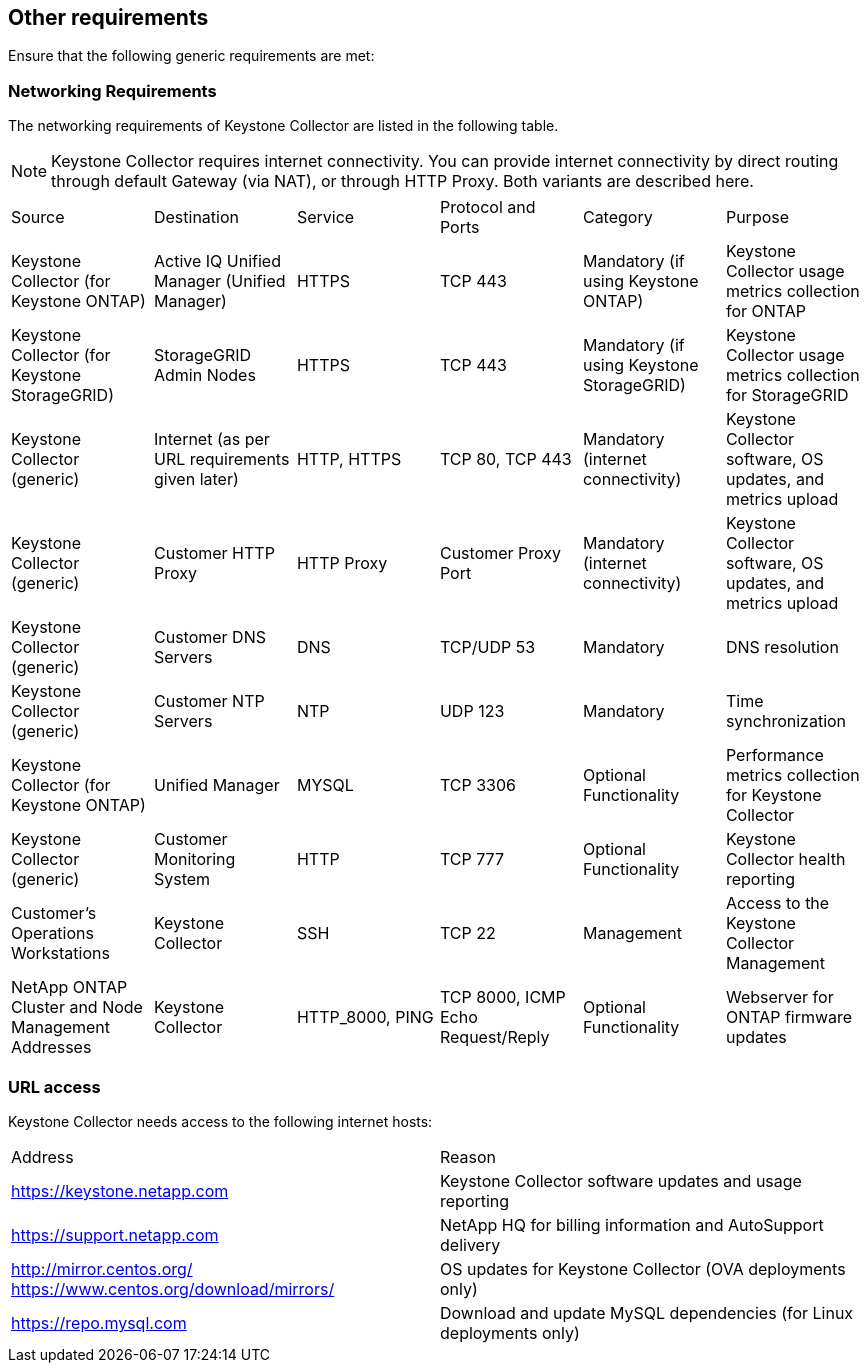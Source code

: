 == Other requirements

Ensure that the following generic requirements are met:

=== Networking Requirements

The networking requirements of Keystone Collector are listed in the following table.

[NOTE]
Keystone Collector requires internet connectivity. You can provide internet connectivity by direct routing through default Gateway (via NAT), or through HTTP Proxy. Both variants are described here.

|===

|Source |Destination |Service |Protocol and Ports |Category |Purpose

a|Keystone Collector (for Keystone ONTAP)
a|Active IQ Unified Manager (Unified Manager)
a|HTTPS
a|TCP 443
a|Mandatory (if using Keystone ONTAP)
a|Keystone Collector usage metrics collection for ONTAP
a|Keystone Collector (for Keystone StorageGRID)
a|StorageGRID Admin Nodes
a|HTTPS
a|TCP 443
a|Mandatory (if using Keystone StorageGRID)
a|Keystone Collector usage metrics collection for StorageGRID
a|Keystone Collector (generic)
a|Internet (as per URL requirements given later)
a|HTTP, HTTPS
a|TCP 80, TCP 443
a|Mandatory (internet connectivity)
a|Keystone Collector software, OS updates, and metrics upload
a|Keystone Collector (generic)
a|Customer HTTP Proxy
a|HTTP Proxy 
a|Customer Proxy Port
a|Mandatory (internet connectivity)
a|Keystone Collector software, OS updates, and metrics upload
a|Keystone Collector (generic)
a|Customer DNS Servers
a|DNS
a|TCP/UDP 53
a|Mandatory 
a|DNS resolution
a|Keystone Collector (generic)
a|Customer NTP Servers
a|NTP
a|UDP 123
a|Mandatory
a|Time synchronization
a|Keystone Collector (for Keystone ONTAP)
a|Unified Manager
a|MYSQL
a|TCP 3306
a|Optional Functionality
a|Performance metrics collection for Keystone Collector
a|Keystone Collector (generic)
a|Customer Monitoring System
a|HTTP
a|TCP 777
a|Optional Functionality
a|Keystone Collector health reporting
a|Customer's Operations Workstations
a|Keystone Collector
a|SSH
a|TCP 22
a|Management
a|Access to the Keystone Collector Management
a|NetApp ONTAP Cluster and Node Management Addresses
a|Keystone Collector
a|HTTP_8000, PING
a|TCP 8000, ICMP Echo Request/Reply
a|Optional Functionality
a|Webserver for ONTAP firmware updates


|===

=== URL access

Keystone Collector needs access to the following internet hosts:

|===

|Address |Reason 
a|https://keystone.netapp.com[^]
a|Keystone Collector software updates and usage reporting
a|https://support.netapp.com[^]
a|NetApp HQ for billing information and AutoSupport delivery
a|http://mirror.centos.org/[^] 
https://www.centos.org/download/mirrors/[^]
a|OS updates for Keystone Collector (OVA deployments only)
a|https://repo.mysql.com[^]
a|Download and update MySQL dependencies (for Linux deployments only)

|===
